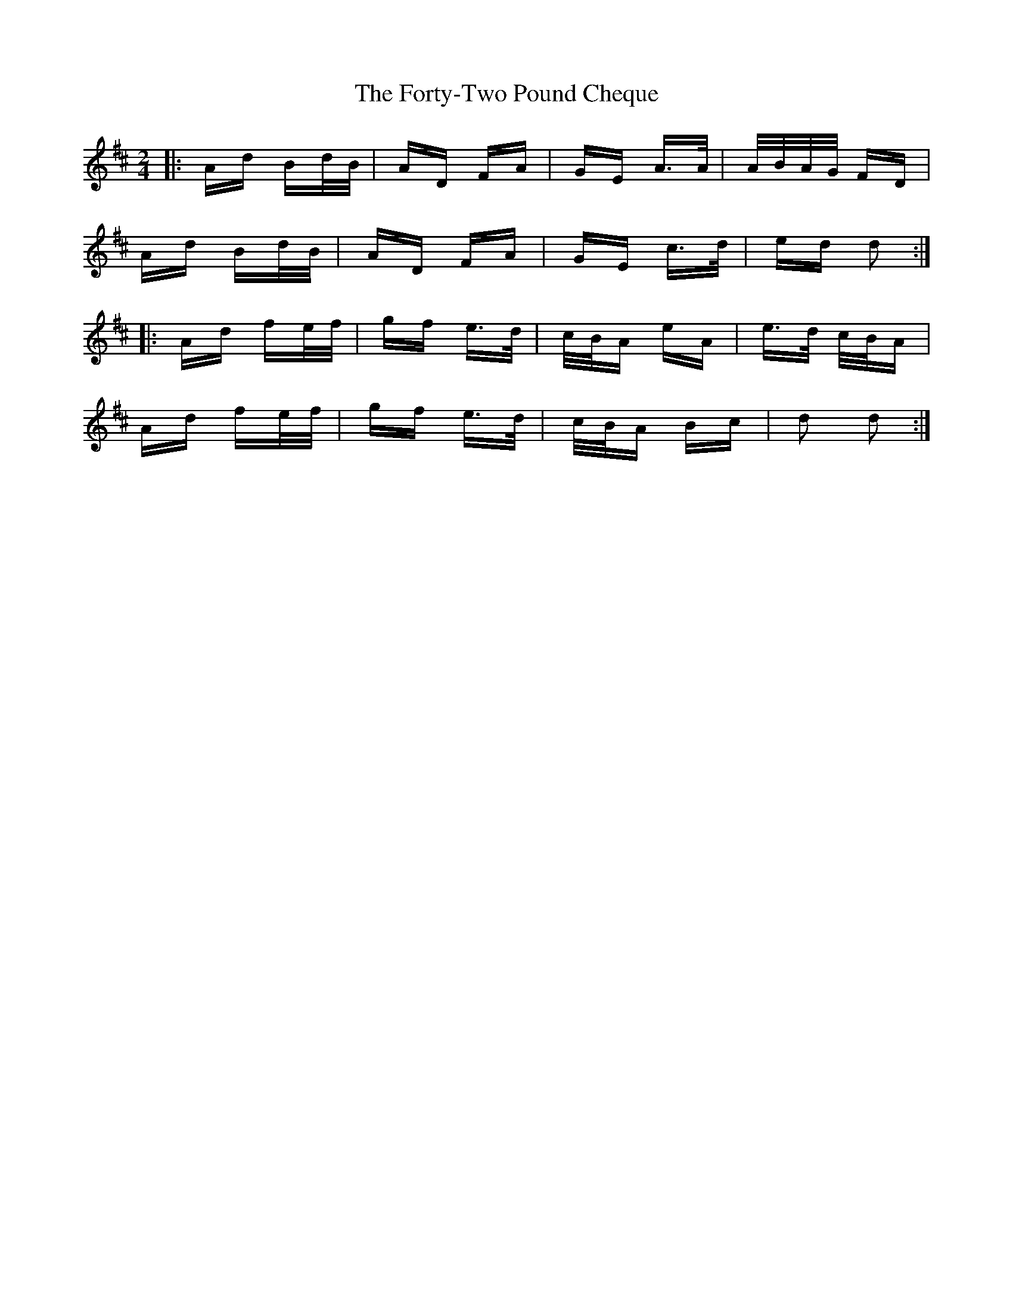 X: 13788
T: Forty-Two Pound Cheque, The
R: polka
M: 2/4
K: Dmajor
|:Ad Bd/B/|AD FA|GE A>A|A/B/A/G/ FD|
Ad Bd/B/|AD FA|GE c>d|ed d2:|
|:Ad fe/f/|gf e>d|c/B/A eA|e>d c/B/A|
Ad fe/f/|gf e>d|c/B/A Bc|d2 d2:|

